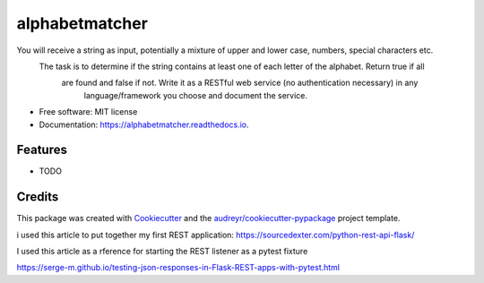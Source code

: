 ===============
alphabetmatcher
===============


.. image:: https://img.shields.io/pypi/v/alphabetmatcher.svg
        :target: https://pypi.python.org/pypi/alphabetmatcher

.. image:: https://img.shields.io/travis/natemarks/alphabetmatcher.svg
        :target: https://travis-ci.org/natemarks/alphabetmatcher

.. image:: https://readthedocs.org/projects/alphabetmatcher/badge/?version=latest
        :target: https://alphabetmatcher.readthedocs.io/en/latest/?badge=latest
        :alt: Documentation Status




You will receive a string as input, potentially a mixture of upper and lower case, numbers, special characters etc.
    The task is to determine if the string contains at least one of each letter of the alphabet. Return true if all
        are found and false if not. Write it as a RESTful web service (no authentication necessary) in any
            language/framework you choose and document the service.


* Free software: MIT license
* Documentation: https://alphabetmatcher.readthedocs.io.


Features
--------

* TODO

Credits
-------

This package was created with Cookiecutter_ and the `audreyr/cookiecutter-pypackage`_ project template.

.. _Cookiecutter: https://github.com/audreyr/cookiecutter
.. _`audreyr/cookiecutter-pypackage`: https://github.com/audreyr/cookiecutter-pypackage


i used this article to put together my first REST application:
https://sourcedexter.com/python-rest-api-flask/


I used this article as a rference for starting the REST listener as a pytest fixture

https://serge-m.github.io/testing-json-responses-in-Flask-REST-apps-with-pytest.html

